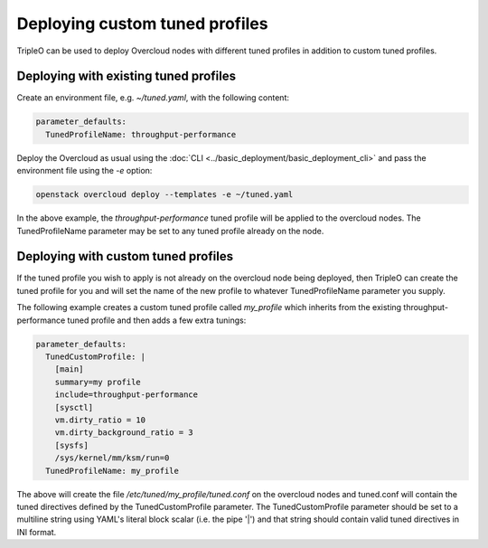 Deploying custom tuned profiles
===============================

TripleO can be used to deploy Overcloud nodes with different tuned
profiles in addition to custom tuned profiles.

Deploying with existing tuned profiles
--------------------------------------

Create an environment file, e.g. `~/tuned.yaml`, with the following
content:

.. code-block:: yaml

    parameter_defaults:
      TunedProfileName: throughput-performance

Deploy the Overcloud as usual using the :doc:`CLI
<../basic_deployment/basic_deployment_cli>` and pass the environment
file using the `-e` option:

.. code-block:: bash

  openstack overcloud deploy --templates -e ~/tuned.yaml

In the above example, the `throughput-performance` tuned profile will
be applied to the overcloud nodes. The TunedProfileName parameter may
be set to any tuned profile already on the node.

Deploying with custom tuned profiles
------------------------------------

If the tuned profile you wish to apply is not already on the overcloud
node being deployed, then TripleO can create the tuned profile for
you and will set the name of the new profile to whatever
TunedProfileName parameter you supply.

The following example creates a custom tuned profile called
`my_profile` which inherits from the existing throughput-performance
tuned profile and then adds a few extra tunings:

.. code-block:: yaml

    parameter_defaults:
      TunedCustomProfile: |
        [main]
        summary=my profile
        include=throughput-performance
        [sysctl]
        vm.dirty_ratio = 10
        vm.dirty_background_ratio = 3
        [sysfs]
        /sys/kernel/mm/ksm/run=0
      TunedProfileName: my_profile

The above will create the file `/etc/tuned/my_profile/tuned.conf`
on the overcloud nodes and tuned.conf will contain the tuned
directives defined by the TunedCustomProfile parameter. The
TunedCustomProfile parameter should be set to a multiline string using
YAML's literal block scalar (i.e. the pipe '|') and that string should
contain valid tuned directives in INI format.
